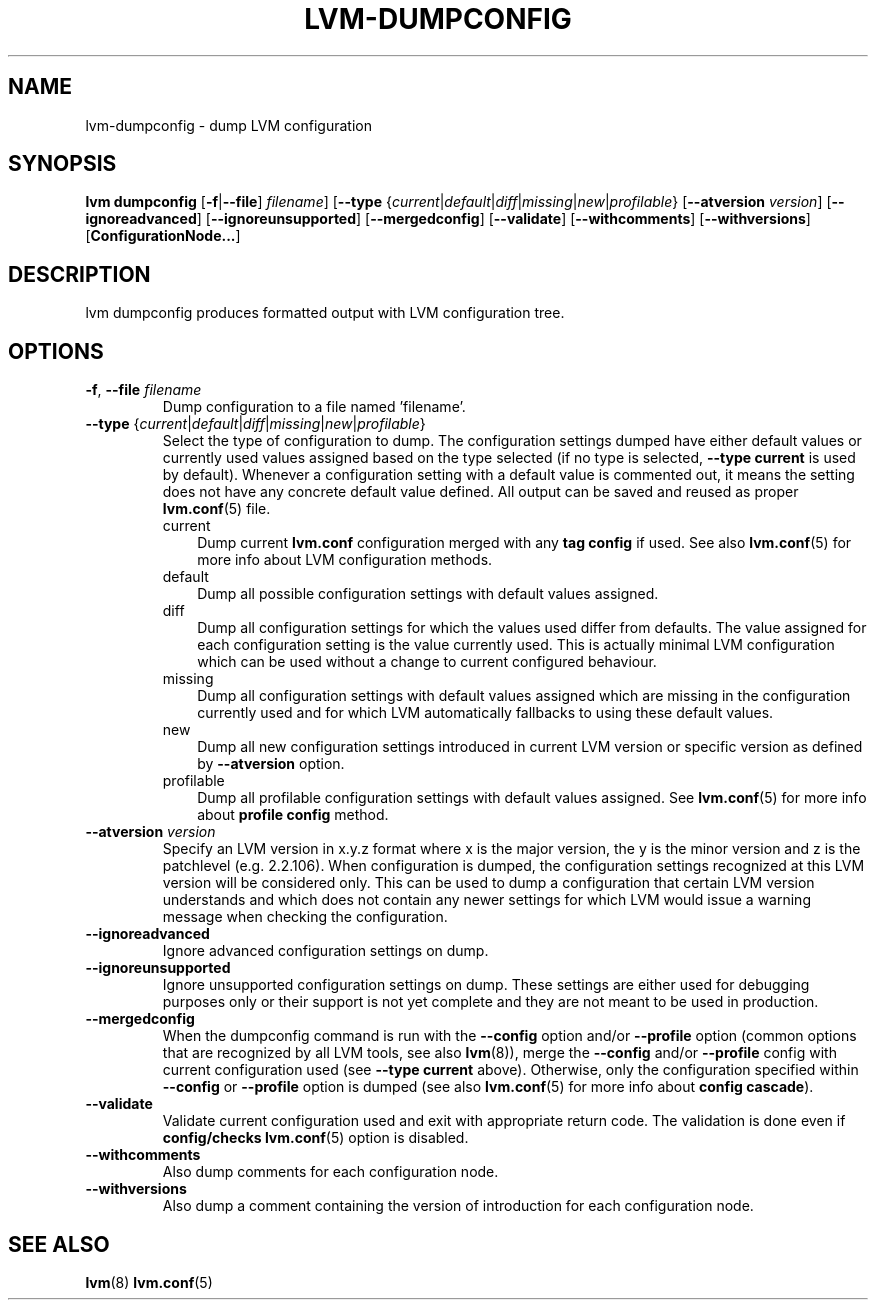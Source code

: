 .TH "LVM-DUMPCONFIG" "8" "LVM TOOLS 2.02.107(2)-git (2014-04-10)" "Red Hat, Inc" "\""
.SH "NAME"
lvm-dumpconfig \- dump LVM configuration
.SH SYNOPSIS
.B lvm dumpconfig
.RB [ \-f | \-\-file ]
.IR filename ]
.RB [ \-\-type
.RI { current | default | diff | missing | new | profilable }
.RB [ \-\-atversion
.IR version ]
.RB [ \-\-ignoreadvanced ]
.RB [ \-\-ignoreunsupported ]
.RB [ \-\-mergedconfig ]
.RB [ \-\-validate ]
.RB [ \-\-withcomments ]
.RB [ \-\-withversions ]
.RB [ ConfigurationNode... ]

.SH DESCRIPTION
lvm dumpconfig produces formatted output with LVM configuration tree.

.SH OPTIONS
.TP
.BR \-f ", " \-\-file " \fIfilename"
Dump configuration to a file named 'filename'.

.TP
.IR \fB\-\-type " {" current | default | diff | missing | new | profilable }
Select the type of configuration to dump. The configuration settings dumped
have either default values or currently used values assigned based on the
type selected (if no type is selected, \fB\-\-type current\fP is used
by default). Whenever a configuration setting with a default value is
commented out, it means the setting does not have any concrete default
value defined. All output can be saved and reused as proper \fBlvm.conf\fP(5)
file.
.RS
.IP current 3
Dump current \fBlvm.conf\fP configuration merged with any \fBtag config\fP
if used. See also \fBlvm.conf\fP(5) for more info about LVM configuration methods.
.IP default 3
Dump all possible configuration settings with default values assigned.
.IP diff 3
Dump all configuration settings for which the values used differ from defaults.
The value assigned for each configuration setting is the value currently used.
This is actually minimal LVM configuration which can be used without
a change to current configured behaviour.
.IP missing 3
Dump all configuration settings with default values assigned which are
missing in the configuration currently used and for which LVM automatically
fallbacks to using these default values.
.IP new 3
Dump all new configuration settings introduced in current LVM version
or specific version as defined by \fB\-\-atversion\fP option.
.IP profilable 3
Dump all profilable configuration settings with default values assigned.
See \fBlvm.conf\fP(5) for more info about \fBprofile config\fP method.
.RE

.TP
.BI \-\-atversion " version"
Specify an LVM version in x.y.z format where x is the major version,
the y is the minor version and z is the patchlevel (e.g. 2.2.106).
When configuration is dumped, the configuration settings recognized
at this LVM version will be considered only. This can be used
to dump a configuration that certain LVM version understands and
which does not contain any newer settings for which LVM would
issue a warning message when checking the configuration.

.TP
.B \-\-ignoreadvanced
Ignore advanced configuration settings on dump.

.TP
.B \-\-ignoreunsupported
Ignore unsupported configuration settings on dump. These settings are
either used for debugging purposes only or their support is not yet
complete and they are not meant to be used in production.

.TP
.B \-\-mergedconfig
When the dumpconfig command is run with the \fB\-\-config\fP option
and/or \fB\-\-profile\fP option (common options that are recognized
by all LVM tools, see also \fBlvm\fP(8)), merge the \fB\-\-config\fP
and/or \fB\-\-profile\fP config with current configuration used
(see \fB\-\-type current\fP above). Otherwise, only the configuration
specified within \fB\-\-config\fP or \fB\-\-profile\fP option is dumped
(see also \fBlvm.conf\fP(5) for more info about \fBconfig cascade\fP).

.TP
.B \-\-validate
Validate current configuration used and exit with appropriate
return code. The validation is done even if \fBconfig/checks\fP
\fBlvm.conf\fP(5) option is disabled.

.TP
.B \-\-withcomments
Also dump comments for each configuration node.

.TP
.B \-\-withversions
Also dump a comment containing the version of introduction for
each configuration node.

.SH SEE ALSO
.BR lvm (8)
.BR lvm.conf (5)
